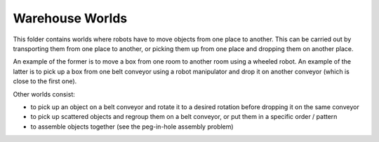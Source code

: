Warehouse Worlds
================

This folder contains worlds where robots have to move objects from one place to another.
This can be carried out by transporting them from one place to another, or picking them up from one place and dropping
them on another place.

An example of the former is to move a box from one room to another room using a wheeled robot. An example of the latter
is to pick up a box from one belt conveyor using a robot manipulator and drop it on another conveyor (which is close to
the first one).

Other worlds consist:

- to pick up an object on a belt conveyor and rotate it to a desired rotation before dropping it on the same conveyor
- to pick up scattered objects and regroup them on a belt conveyor, or put them in a specific order / pattern
- to assemble objects together (see the peg-in-hole assembly problem)
